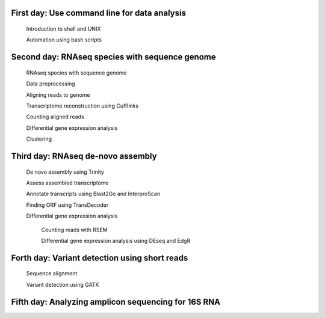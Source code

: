 First day: Use command line for data analysis 
------

   
   Introduction to shell and UNIX
   
   Automation using bash scripts 
   

Second day: RNAseq species with sequence genome
-------

   RNAseq species with sequence genome
   
   Data preprocessing 
   
   Aligning reads to genome
   
   Transcriptome reconstruction using Cufflinks
   
   Counting aligned reads
   
   Differential gene expression analysis 
   
   Clustering
   
Third day: RNAseq de-novo assembly
---------

   De novo assembly using Trinity 
   
   Assess assembled transcriptome 
   
   Annotate transcripts  using Blast2Go and InterproScan
   
   Finding ORF using TransDecoder 
   
   Differential gene expression analysis 
   		
   		Counting reads with RSEM
   		
   		Differential gene expression analysis using DEseq and EdgR


Forth day: Variant detection using short reads 
--------
	
	Sequence alignment 
	
	Variant detection using GATK
	

   
   

Fifth day: Analyzing amplicon sequencing for 16S RNA 
------


